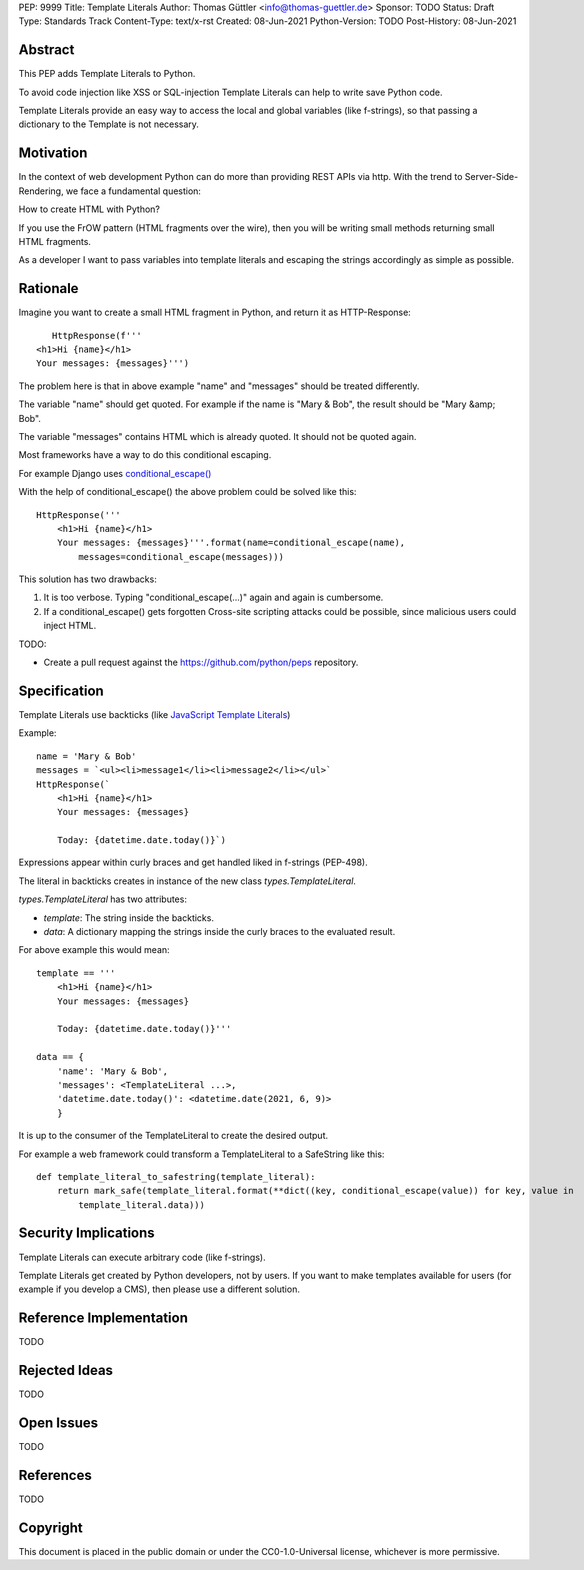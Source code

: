 PEP: 9999
Title: Template Literals
Author: Thomas Güttler <info@thomas-guettler.de>
Sponsor: TODO
Status: Draft
Type: Standards Track
Content-Type: text/x-rst
Created: 08-Jun-2021
Python-Version: TODO
Post-History: 08-Jun-2021


Abstract
========

This PEP adds Template Literals to Python.

To avoid code injection like XSS or SQL-injection Template Literals can help to write
save Python code.

Template Literals provide an easy way to access the
local and global variables (like f-strings), so that
passing a dictionary to the Template is not necessary.

Motivation
==========

In the context of web development Python can do more than providing
REST APIs via http. With the trend to Server-Side-Rendering,
we face a fundamental question:

How to create HTML with Python?

If you use the FrOW pattern (HTML fragments over the wire), then you
will be writing small methods returning small HTML fragments.

As a developer I want to pass variables into template literals and
escaping the strings accordingly as simple as possible.

Rationale
=========

Imagine you want to create a small HTML fragment in Python,
and return it as HTTP-Response::

    HttpResponse(f'''
 <h1>Hi {name}</h1>
 Your messages: {messages}''')

The problem here is that in above example "name" and "messages" should be treated differently.

The variable "name" should get quoted.  For example if the name is "Mary & Bob",
the result should be "Mary &amp; Bob".

The variable "messages" contains HTML which is already quoted.  It should
not be quoted again.

Most frameworks have a way to do this conditional escaping.

For example Django uses `conditional_escape()`_

With the help of conditional_escape() the above problem could be solved like this::


     HttpResponse('''
         <h1>Hi {name}</h1>
         Your messages: {messages}'''.format(name=conditional_escape(name),
             messages=conditional_escape(messages)))
 

This solution has two drawbacks:

1. It is too verbose. Typing "conditional_escape(...)" again and again is cumbersome.
2. If a conditional_escape() gets forgotten Cross-site scripting attacks could be possible,
   since malicious users could inject HTML.


TODO:

- Create a pull request against the https://github.com/python/peps
  repository.


.. _conditional_escape():
  https://docs.djangoproject.com/en/3.2/ref/utils/#django.utils.html.conditional_escape


Specification
=============

Template Literals use backticks (like `JavaScript Template Literals`_)

Example::

    name = 'Mary & Bob'
    messages = `<ul><li>message1</li><li>message2</li></ul>`
    HttpResponse(`
        <h1>Hi {name}</h1>
        Your messages: {messages}

        Today: {datetime.date.today()}`)

Expressions appear within curly braces and get handled liked in f-strings (PEP-498).

The literal in backticks creates in instance of the new class `types.TemplateLiteral`.

`types.TemplateLiteral` has two attributes:

* `template`: The string inside the backticks.
* `data`: A dictionary mapping the strings inside the curly braces to the evaluated result.

For above example this would mean::

    template == '''
        <h1>Hi {name}</h1>
        Your messages: {messages}

        Today: {datetime.date.today()}'''

    data == {
        'name': 'Mary & Bob',
        'messages': <TemplateLiteral ...>,
        'datetime.date.today()': <datetime.date(2021, 6, 9)>
        }

It is up to the consumer of the TemplateLiteral to create the desired output.

For example a web framework could transform a TemplateLiteral to a SafeString like this::

    def template_literal_to_safestring(template_literal):
        return mark_safe(template_literal.format(**dict((key, conditional_escape(value)) for key, value in
            template_literal.data)))





.. _JavaScript Template Literals: https://developer.mozilla.org/en-US/docs/Web/JavaScript/Reference/Template_literals



Security Implications
=====================

Template Literals can execute arbitrary code (like f-strings).

Template Literals get created by Python developers, not by users. If you want to make
templates available for users (for example if you develop a CMS), then please use a
different solution.


Reference Implementation
========================

TODO


Rejected Ideas
==============

TODO

Open Issues
===========

TODO

References
==========

TODO

Copyright
=========

This document is placed in the public domain or under the
CC0-1.0-Universal license, whichever is more permissive.



..
   Local Variables:
   mode: indented-text
   indent-tabs-mode: nil
   sentence-end-double-space: t
   fill-column: 70
   coding: utf-8
   End:
